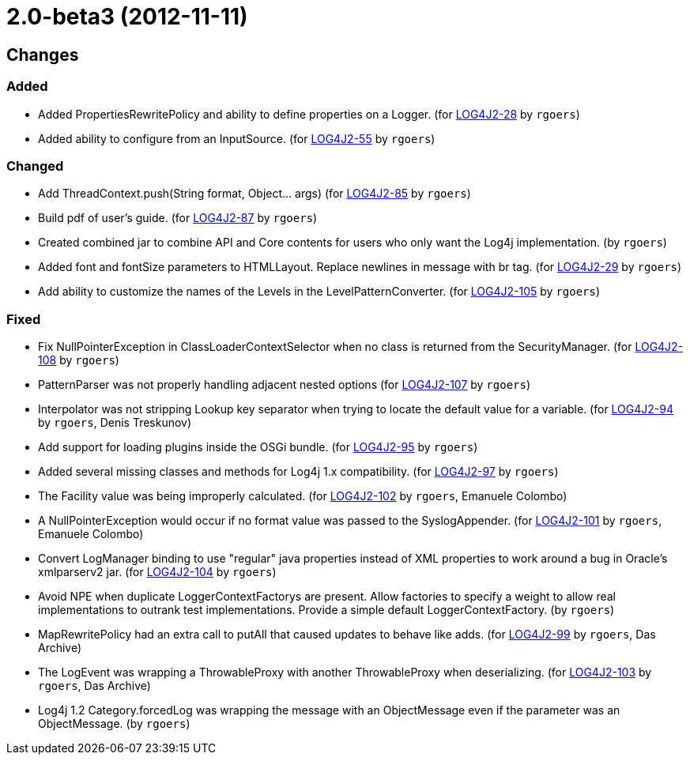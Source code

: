 ////
    Licensed to the Apache Software Foundation (ASF) under one or more
    contributor license agreements.  See the NOTICE file distributed with
    this work for additional information regarding copyright ownership.
    The ASF licenses this file to You under the Apache License, Version 2.0
    (the "License"); you may not use this file except in compliance with
    the License.  You may obtain a copy of the License at

         https://www.apache.org/licenses/LICENSE-2.0

    Unless required by applicable law or agreed to in writing, software
    distributed under the License is distributed on an "AS IS" BASIS,
    WITHOUT WARRANTIES OR CONDITIONS OF ANY KIND, either express or implied.
    See the License for the specific language governing permissions and
    limitations under the License.
////

////
*DO NOT EDIT THIS FILE!!*
This file is automatically generated from the release changelog directory!
////

= 2.0-beta3 (2012-11-11)

== Changes

=== Added

* Added PropertiesRewritePolicy and ability to define properties on a Logger. (for https://issues.apache.org/jira/browse/LOG4J2-28[LOG4J2-28] by `rgoers`)
* Added ability to configure from an InputSource. (for https://issues.apache.org/jira/browse/LOG4J2-55[LOG4J2-55] by `rgoers`)

=== Changed

* Add ThreadContext.push(String format, Object... args) (for https://issues.apache.org/jira/browse/LOG4J2-85[LOG4J2-85] by `rgoers`)
* Build pdf of user's guide. (for https://issues.apache.org/jira/browse/LOG4J2-87[LOG4J2-87] by `rgoers`)
* Created combined jar to combine API and Core contents for users who only want the Log4j implementation. (by `rgoers`)
* Added font and fontSize parameters to HTMLLayout. Replace newlines in message with br tag. (for https://issues.apache.org/jira/browse/LOG4J2-29[LOG4J2-29] by `rgoers`)
* Add ability to customize the names of the Levels in the LevelPatternConverter. (for https://issues.apache.org/jira/browse/LOG4J2-105[LOG4J2-105] by `rgoers`)

=== Fixed

* Fix NullPointerException in ClassLoaderContextSelector when no class is returned from
        the SecurityManager. (for https://issues.apache.org/jira/browse/LOG4J2-108[LOG4J2-108] by `rgoers`)
* PatternParser was not properly handling adjacent nested options (for https://issues.apache.org/jira/browse/LOG4J2-107[LOG4J2-107] by `rgoers`)
* Interpolator was not stripping Lookup key separator when trying to locate the default value for a variable. (for https://issues.apache.org/jira/browse/LOG4J2-94[LOG4J2-94] by `rgoers`, Denis Treskunov)
* Add support for loading plugins inside the OSGi bundle. (for https://issues.apache.org/jira/browse/LOG4J2-95[LOG4J2-95] by `rgoers`)
* Added several missing classes and methods for Log4j 1.x compatibility. (for https://issues.apache.org/jira/browse/LOG4J2-97[LOG4J2-97] by `rgoers`)
* The Facility value was being improperly calculated. (for https://issues.apache.org/jira/browse/LOG4J2-102[LOG4J2-102] by `rgoers`, Emanuele Colombo)
* A NullPointerException would occur if no format value was passed to the SyslogAppender. (for https://issues.apache.org/jira/browse/LOG4J2-101[LOG4J2-101] by `rgoers`, Emanuele Colombo)
* Convert LogManager binding to use "regular" java properties instead of XML properties to work around a
        bug in Oracle's xmlparserv2 jar. (for https://issues.apache.org/jira/browse/LOG4J2-104[LOG4J2-104] by `rgoers`)
* Avoid NPE when duplicate LoggerContextFactorys are present. Allow factories to specify a weight to allow
        real implementations to outrank test implementations. Provide a simple default LoggerContextFactory. (by `rgoers`)
* MapRewritePolicy had an extra call to putAll that caused updates to behave like adds. (for https://issues.apache.org/jira/browse/LOG4J2-99[LOG4J2-99] by `rgoers`, Das Archive)
* The LogEvent was wrapping a ThrowableProxy with another ThrowableProxy when deserializing. (for https://issues.apache.org/jira/browse/LOG4J2-103[LOG4J2-103] by `rgoers`, Das Archive)
* Log4j 1.2 Category.forcedLog was wrapping the message with an ObjectMessage even if the parameter was an
        ObjectMessage. (by `rgoers`)
